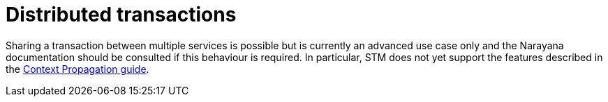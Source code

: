 ifdef::context[:parent-context: {context}]
[id="distributed-transactions_{context}"]
= Distributed transactions
:context: distributed-transactions

Sharing a transaction between multiple services is possible but is currently
an advanced use case only and the Narayana documentation should be consulted
if this behaviour is required. In particular, STM does not yet support the features
described in the link:context-propagation[Context Propagation guide].


ifdef::parent-context[:context: {parent-context}]
ifndef::parent-context[:!context:]